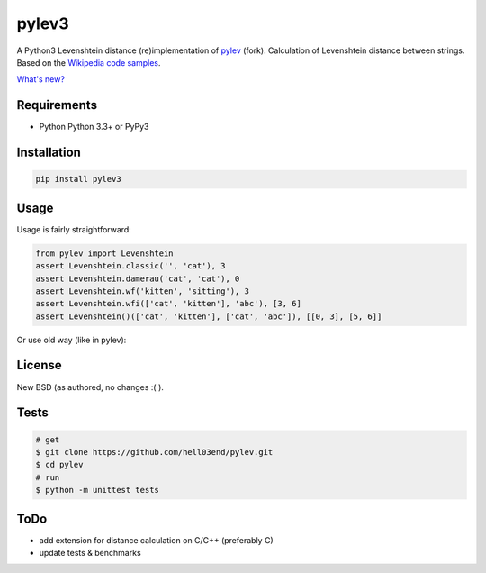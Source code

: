 pylev3
======

.. image:: https://travis-ci.org/hell03end/pylev.svg?branch=master
    :target: https://travis-ci.org/hell03end/pylev
.. image:: https://badge.fury.io/py/pylev3.svg
    :target: https://badge.fury.io/py/pylev3

A Python3 Levenshtein distance (re)implementation of pylev_ (fork).
Calculation of Levenshtein distance between strings.
Based on the `Wikipedia code samples`_.

.. _pylev: https://github.com/toastdriven/pylev
.. _Wikipedia code samples: http://en.wikipedia.org/wiki/Levenshtein_distance

`What's new?`__

__ https://github.com/hell03end/pylev/blob/master/CHANGELOG.md


Requirements
------------

* Python Python 3.3+ or PyPy3


Installation
------------

.. code-block:: bash

    pip install pylev3


Usage
-----

Usage is fairly straightforward:

.. code-block:: python

    from pylev import Levenshtein
    assert Levenshtein.classic('', 'cat'), 3
    assert Levenshtein.damerau('cat', 'cat'), 0
    assert Levenshtein.wf('kitten', 'sitting'), 3
    assert Levenshtein.wfi(['cat', 'kitten'], 'abc'), [3, 6]
    assert Levenshtein()(['cat', 'kitten'], ['cat', 'abc']), [[0, 3], [5, 6]]

Or use old way (like in pylev):

.. code-block:: python
    from pylev import wf_levenshtein, wfi_levenshtein, damerau_levenshtein, classic_levenshtein
    assert classic_levenshtein('', 'cat'), 3
    assert damerau_levenshtein('cat', 'cat'), 0
    assert wf_levenshtein('kitten', 'sitting'), 3
    assert wfi_levenshtein(['cat', 'kitten'], 'abc'), [3, 6]
    assert wf_levenshtein(['cat', 'kitten'], ['cat', 'abc']), [[0, 3], [5, 6]]


License
-------

New BSD (as authored, no changes :( ).


Tests
-----

.. code-block:: bash

    # get
    $ git clone https://github.com/hell03end/pylev.git
    $ cd pylev
    # run
    $ python -m unittest tests


ToDo
----

* add extension for distance calculation on C/C++ (preferably C)
* update tests & benchmarks
